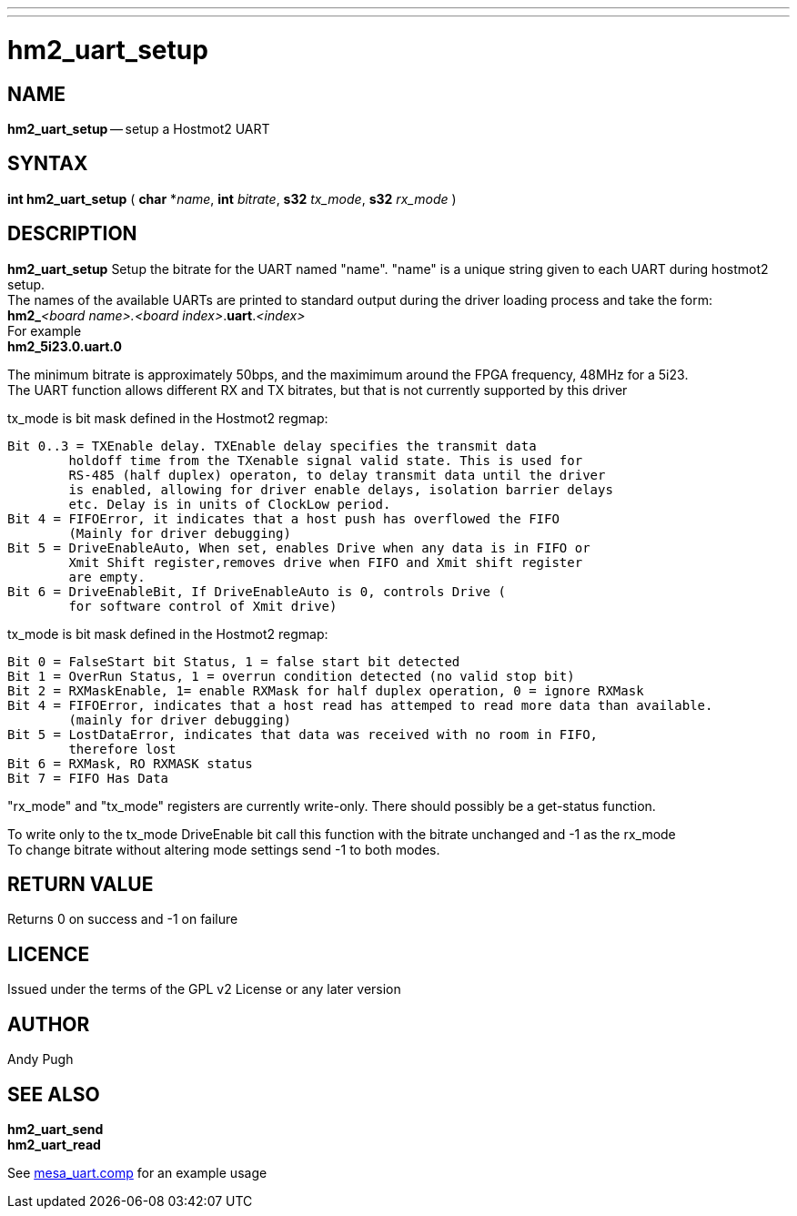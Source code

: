 ---
---
:skip-front-matter:

= hm2_uart_setup

:manmanual: HAL Components
:mansource: ../man/man3/hm2_uart_setup.asciidoc
:man version : 


== NAME
**hm2_uart_setup** -- setup a Hostmot2 UART


== SYNTAX
**int hm2_uart_setup** ( **char** *__name__, **int** __bitrate__, **s32** __tx_mode__, **s32** __rx_mode__ )



== DESCRIPTION
**hm2_uart_setup** Setup the bitrate for the UART named "name".
"name" is a unique string given to each UART during hostmot2 
setup. +
The names of the available UARTs are printed to standard output during 
the driver loading process and take the form: +
**hm2_**__<board name>.<board index>__.**uart**.__<index>__ +
For example +
**hm2_5i23.0.uart.0**

The minimum bitrate is approximately 50bps, and the maximimum around the FPGA 
frequency, 48MHz for a 5i23. +
The UART function allows different RX and TX bitrates, but that is not currently
supported by this driver

tx_mode is bit mask defined in the Hostmot2 regmap:

 Bit 0..3 = TXEnable delay. TXEnable delay specifies the transmit data 
         holdoff time from the TXenable signal valid state. This is used for 
         RS-485 (half duplex) operaton, to delay transmit data until the driver 
         is enabled, allowing for driver enable delays, isolation barrier delays 
         etc. Delay is in units of ClockLow period.
 Bit 4 = FIFOError, it indicates that a host push has overflowed the FIFO
         (Mainly for driver debugging)
 Bit 5 = DriveEnableAuto, When set, enables Drive when any data is in FIFO or 
         Xmit Shift register,removes drive when FIFO and Xmit shift register 
         are empty.
 Bit 6 = DriveEnableBit, If DriveEnableAuto is 0, controls Drive (
         for software control of Xmit drive)
        
tx_mode is bit mask defined in the Hostmot2 regmap:

 Bit 0 = FalseStart bit Status, 1 = false start bit detected
 Bit 1 = OverRun Status, 1 = overrun condition detected (no valid stop bit)
 Bit 2 = RXMaskEnable, 1= enable RXMask for half duplex operation, 0 = ignore RXMask
 Bit 4 = FIFOError, indicates that a host read has attemped to read more data than available. 
         (mainly for driver debugging)
 Bit 5 = LostDataError, indicates that data was received with no room in FIFO, 
         therefore lost
 Bit 6 = RXMask, RO RXMASK status
 Bit 7 = FIFO Has Data

"rx_mode" and "tx_mode" registers are currently write-only. There should possibly be
a get-status function.

To write only to the tx_mode DriveEnable bit call this function with the bitrate
unchanged and -1 as the rx_mode +
To change bitrate without altering mode settings send -1 to both modes. 
        


== RETURN VALUE
Returns 0 on success and -1 on failure 

== LICENCE
Issued under the terms of the GPL v2 License or any later version

== AUTHOR
Andy Pugh

== SEE ALSO
**hm2_uart_send** +
**hm2_uart_read**

See link:https://github.com/machinekit/machinekit/blob/master/src/hal/drivers/mesa_uart.comp[mesa_uart.comp] for an example usage